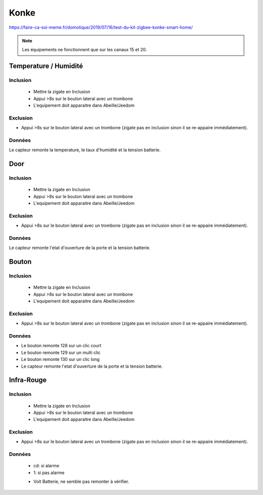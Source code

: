 *****
Konke
*****


https://faire-ca-soi-meme.fr/domotique/2019/07/16/test-du-kit-zigbee-konke-smart-home/

.. note:: Les équipements ne fonctionnent que sur les canaux 15 et 20.

Temperature / Humidité
**********************

Inclusion
=========

 * Mettre la zigate en Inclusion
 * Appui >8s sur le bouton lateral avec un trombone
 * L'equipement doit apparaitre dans Abeille/Jeedom

Exclusion
=========

* Appui >8s sur le bouton lateral avec un trombone (zigate pas en inclusion sinon il se re-appaire immédiatement).


Données
=======

Le capteur remonte la temperature, le taux d'humidité et la tension batterie.


Door
****

Inclusion
=========

 * Mettre la zigate en Inclusion
 * Appui >8s sur le bouton lateral avec un trombone
 * L'equipement doit apparaitre dans Abeille/Jeedom

Exclusion
=========

* Appui >8s sur le bouton lateral avec un trombone (zigate pas en inclusion sinon il se re-appaire immédiatement).


Données
=======

Le capteur remonte l'etat d'ouverture de la porte et la tension batterie.

Bouton
******

Inclusion
=========

 * Mettre la zigate en Inclusion
 * Appui >8s sur le bouton lateral avec un trombone
 * L'equipement doit apparaitre dans Abeille/Jeedom

Exclusion
=========

* Appui >8s sur le bouton lateral avec un trombone (zigate pas en inclusion sinon il se re-appaire immédiatement).

Données
=======

* Le bouton remonte 128 sur un clic court
* Le bouton remonte 129 sur un multi clic
* Le bouton remonte 130 sur un clic long
* Le capteur remonte l'etat d'ouverture de la porte et la tension batterie.


Infra-Rouge
***********


Inclusion
=========

 * Mettre la zigate en Inclusion
 * Appui >8s sur le bouton lateral avec un trombone
 * L'equipement doit apparaitre dans Abeille/Jeedom

Exclusion
=========

* Appui >8s sur le bouton lateral avec un trombone (zigate pas en inclusion sinon il se re-appaire immédiatement).


Données
=======

 * cd: si alarme
 * 1: si pas alarme

 .. image:: images/Capture_d_ecran_2019_08_01_a_16_32_55.png
 .. image:: images/Capture_d_ecran_2019_08_01_a_16_32-39.png

 * Volt Batterie, ne semble pas remonter à vérifier.
